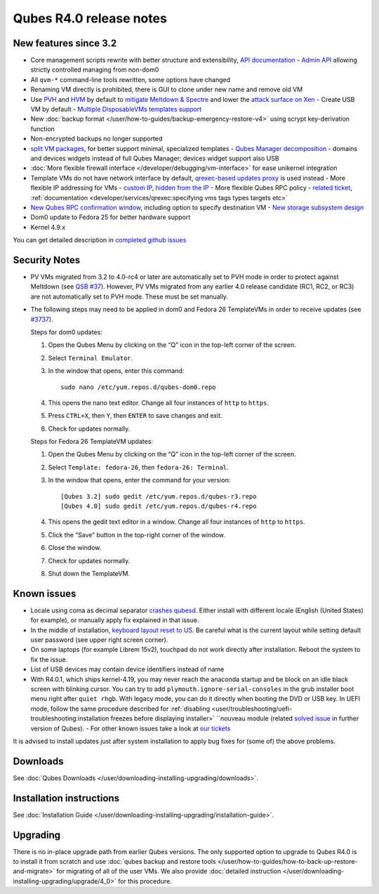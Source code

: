 ========================
Qubes R4.0 release notes
========================

New features since 3.2
======================

-  Core management scripts rewrite with better structure and
   extensibility, `API    documentation <https://dev.qubes-os.org/projects/qubes-core-admin/en/latest/>`__ -  `Admin API <https://www.qubes-os.org/news/2017/06/27/qubes-admin-api/>`__ allowing strictly
   controlled managing from non-dom0
-  All ``qvm-*`` command-line tools rewritten, some options have changed
-  Renaming VM directly is prohibited, there is GUI to clone under new
   name and remove old VM
-  Use
   `PVH <https://github.com/QubesOS/qubes-secpack/blob/master/QSBs/qsb-037-2018.txt>`__    and `HVM <https://github.com/QubesOS/qubes-issues/issues/2185>`__ by    default to `mitigate Meltdown &    Spectre <https://github.com/QubesOS/qubes-secpack/blob/master/QSBs/qsb-037-2018.txt>`__    and lower the `attack surface on    Xen <https://github.com/QubesOS/qubes-secpack/blob/master/QSBs/qsb-024-2016.txt>`__ -  Create USB VM by default -  `Multiple DisposableVMs templates    support <https://github.com/QubesOS/qubes-issues/issues/2253>`__
-  New :doc:`backup format </user/how-to-guides/backup-emergency-restore-v4>` using
   scrypt key-derivation function
-  Non-encrypted backups no longer supported
-  `split VM    packages <https://github.com/QubesOS/qubes-issues/issues/2771>`__,    for better support minimal, specialized templates -  `Qubes Manager    decomposition <https://github.com/QubesOS/qubes-issues/issues/2132>`__
   - domains and devices widgets instead of full Qubes Manager; devices
   widget support also USB
-  :doc:`More flexible firewall interface </developer/debugging/vm-interface>` for ease
   unikernel integration
-  Template VMs do not have network interface by default, `qrexec-based    updates    proxy <https://github.com/QubesOS/qubes-issues/issues/1854>`__ is    used instead -  More flexible IP addressing for VMs - `custom    IP <https://github.com/QubesOS/qubes-issues/issues/1477>`__, `hidden    from the IP <https://github.com/QubesOS/qubes-issues/issues/1143>`__ -  More flexible Qubes RPC policy - `related    ticket <https://github.com/QubesOS/qubes-issues/issues/865>`__,
   :ref:`documentation <developer/services/qrexec:specifying vms tags types targets etc>`
-  `New Qubes RPC confirmation    window <https://github.com/QubesOS/qubes-issues/issues/910>`__,    including option to specify destination VM -  `New storage subsystem    design <https://github.com/QubesOS/qubes-issues/issues/1842>`__
-  Dom0 update to Fedora 25 for better hardware support
-  Kernel 4.9.x

You can get detailed description in `completed github issues <https://github.com/QubesOS/qubes-issues/issues?q=is%3Aissue+sort%3Aupdated-desc+milestone%3A%22Release+4.0%22+label%3Arelease-notes+is%3Aclosed>`__

Security Notes
==============

-  PV VMs migrated from 3.2 to 4.0-rc4 or later are automatically set to
   PVH mode in order to protect against Meltdown (see `QSB    #37 <https://github.com/QubesOS/qubes-secpack/blob/master/QSBs/qsb-037-2018.txt>`__).
   However, PV VMs migrated from any earlier 4.0 release candidate (RC1,
   RC2, or RC3) are not automatically set to PVH mode. These must be set
   manually.

-  The following steps may need to be applied in dom0 and Fedora 26
   TemplateVMs in order to receive updates (see
   `#3737 <https://github.com/QubesOS/qubes-issues/issues/3737>`__).

   Steps for dom0 updates:

   1. Open the Qubes Menu by clicking on the “Q” icon in the top-left
      corner of the screen.

   2. Select ``Terminal Emulator``.

   3. In the window that opens, enter this command:

      ::

         sudo nano /etc/yum.repos.d/qubes-dom0.repo

   4. This opens the nano text editor. Change all four instances of
      ``http`` to ``https``.

   5. Press ``CTRL+X``, then ``Y``, then ``ENTER`` to save changes and
      exit.

   6. Check for updates normally.

   Steps for Fedora 26 TemplateVM updates:

   1. Open the Qubes Menu by clicking on the “Q” icon in the top-left
      corner of the screen.

   2. Select ``Template: fedora-26``, then ``fedora-26: Terminal``.

   3. In the window that opens, enter the command for your version:

      ::

         [Qubes 3.2] sudo gedit /etc/yum.repos.d/qubes-r3.repo
         [Qubes 4.0] sudo gedit /etc/yum.repos.d/qubes-r4.repo

   4. This opens the gedit text editor in a window. Change all four
      instances of ``http`` to ``https``.

   5. Click the “Save” button in the top-right corner of the window.

   6. Close the window.

   7. Check for updates normally.

   8. Shut down the TemplateVM.

Known issues
============

-  Locale using coma as decimal separator `crashes    qubesd <https://github.com/QubesOS/qubes-issues/issues/3753>`__.
   Either install with different locale (English (United States) for
   example), or manually apply fix explained in that issue.

-  In the middle of installation, `keyboard layout reset to    US <https://github.com/QubesOS/qubes-issues/issues/3352>`__. Be
   careful what is the current layout while setting default user
   password (see upper right screen corner).

-  On some laptops (for example Librem 15v2), touchpad do not work
   directly after installation. Reboot the system to fix the issue.

-  List of USB devices may contain device identifiers instead of name

-  With R4.0.1, which ships kernel-4.19, you may never reach the
   anaconda startup and be block on an idle black screen with blinking
   cursor. You can try to add ``plymouth.ignore-serial-consoles`` in the
   grub installer boot menu right after ``quiet rhgb``. With legacy
   mode, you can do it directly when booting the DVD or USB key. In UEFI
   mode, follow the same procedure described for
   :ref:`disabling <user/troubleshooting/uefi-troubleshooting:installation freezes before displaying installer>`
   ``nouveau module (related `solved    issue <https://github.com/QubesOS/qubes-issues/issues/3849>`__ in    further version of Qubes).  -  For other known issues take a look at `our    tickets <https://github.com/QubesOS/qubes-issues/issues?q=is%3Aopen+is%3Aissue+milestone%3A%22Release+4.0%22+label%3Abug>`__

It is advised to install updates just after system installation to apply
bug fixes for (some of) the above problems.

Downloads
=========

See :doc:`Qubes Downloads </user/downloading-installing-upgrading/downloads>`.

Installation instructions
=========================

See :doc:`Installation Guide </user/downloading-installing-upgrading/installation-guide>`.

Upgrading
=========

There is no in-place upgrade path from earlier Qubes versions. The only
supported option to upgrade to Qubes R4.0 is to install it from scratch
and use :doc:`qubes backup and restore tools </user/how-to-guides/how-to-back-up-restore-and-migrate>` for
migrating of all of the user VMs. We also provide :doc:`detailed instruction </user/downloading-installing-upgrading/upgrade/4_0>` for this procedure.
